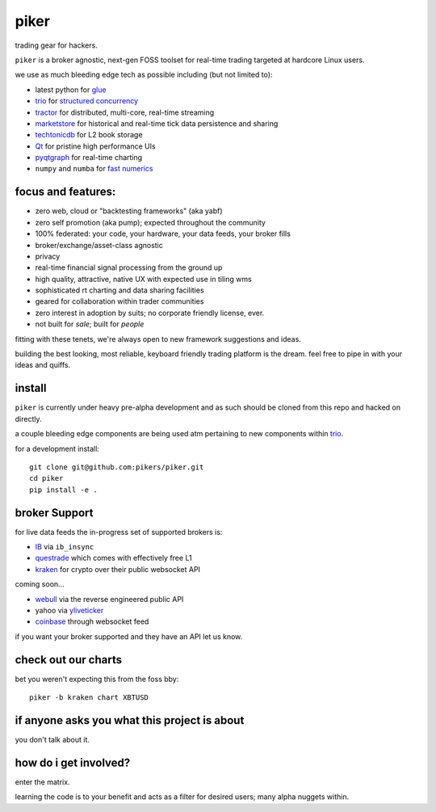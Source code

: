 piker
-----
trading gear for hackers.

|gh_actions|

.. |gh_actions| image:: https://img.shields.io/endpoint.svg?url=https%3A%2F%2Factions-badge.atrox.dev%2Fpikers%2Fpiker%2Fbadge&style=popout-square
    :target: https://actions-badge.atrox.dev/piker/pikers/goto

``piker`` is a broker agnostic, next-gen FOSS toolset for real-time
trading targeted at hardcore Linux users.

we use as much bleeding edge tech as possible including (but not limited to):

- latest python for glue_
- trio_ for `structured concurrency`_
- tractor_ for distributed, multi-core, real-time streaming
- marketstore_ for historical and real-time tick data persistence and sharing
- techtonicdb_ for L2 book storage
- Qt_ for pristine high performance UIs
- pyqtgraph_ for real-time charting
- ``numpy`` and ``numba`` for `fast numerics`_

.. |travis| image:: https://img.shields.io/travis/pikers/piker/master.svg
    :target: https://travis-ci.org/pikers/piker
.. _trio: https://github.com/python-trio/trio
.. _tractor: https://github.com/goodboy/tractor
.. _structured concurrency: https://trio.discourse.group/
.. _marketstore: https://github.com/alpacahq/marketstore
.. _techtonicdb: https://github.com/0b01/tectonicdb
.. _Qt: https://www.qt.io/
.. _pyqtgraph: https://github.com/pyqtgraph/pyqtgraph
.. _glue: https://numpy.org/doc/stable/user/c-info.python-as-glue.html#using-python-as-glue
.. _fast numerics: https://zerowithdot.com/python-numpy-and-pandas-performance/


focus and features:
*******************
- zero web, cloud or "backtesting frameworks" (aka yabf)
- zero self promotion (aka pump); expected throughout the community
- 100% federated: your code, your hardware, your data feeds, your broker fills
- broker/exchange/asset-class agnostic
- privacy
- real-time financial signal processing from the ground up
- high quality, attractive, native UX with expected use in tiling wms
- sophisticated rt charting and data sharing facilities
- geared for collaboration within trader communities
- zero interest in adoption by suits; no corporate friendly license, ever.
- not built for *sale*; built for *people*

fitting with these tenets, we're always open to new framework
suggestions and ideas.

building the best looking, most reliable, keyboard friendly trading
platform is the dream.  feel free to pipe in with your ideas and quiffs.


install
*******
``piker`` is currently under heavy pre-alpha development and as such
should be cloned from this repo and hacked on directly.

a couple bleeding edge components are being used atm pertaining to
new components within `trio`_.

for a development install::

    git clone git@github.com:pikers/piker.git
    cd piker
    pip install -e .


broker Support
**************
for live data feeds the in-progress set of supported brokers is:

- IB_ via ``ib_insync``
- questrade_ which comes with effectively free L1
- kraken_ for crypto over their public websocket API

coming soon...

- webull_ via the reverse engineered public API
- yahoo via yliveticker_
- coinbase_ through websocket feed

if you want your broker supported and they have an API let us know.

.. _IB: https://interactivebrokers.github.io/tws-api/index.html
.. _questrade: https://www.questrade.com/api/documentation
.. _kraken: https://www.kraken.com/features/api#public-market-data
.. _webull: https://github.com/tedchou12/webull
.. _yliveticker: https://github.com/yahoofinancelive/yliveticker
.. _coinbase: https://docs.pro.coinbase.com/#websocket-feed

check out our charts
********************
bet you weren't expecting this from the foss bby::

    piker -b kraken chart XBTUSD


if anyone asks you what this project is about
*********************************************
you don't talk about it.

how do i get involved?
**********************
enter the matrix.

learning the code is to your benefit and acts as a filter for desired
users; many alpha nuggets within.
